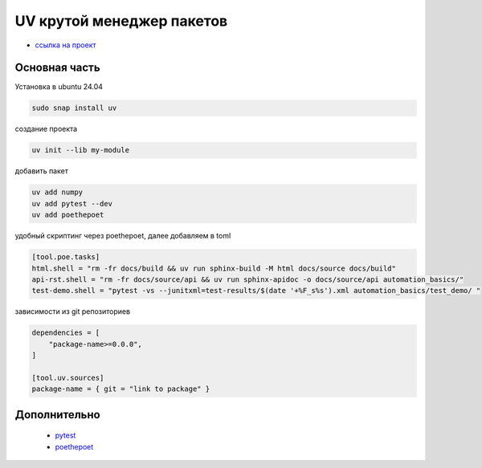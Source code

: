 UV крутой менеджер пакетов
============================
*  `ссылка на проект <https://docs.astral.sh>`_

Основная часть
----------------
Установка в ubuntu 24.04

.. code-block::

    sudo snap install uv

создание проекта

.. code-block::

    uv init --lib my-module

добавить пакет

.. code-block::

    uv add numpy
    uv add pytest --dev
    uv add poethepoet

удобный скриптинг через poethepoet, далее добавляем в toml

.. code-block::

    [tool.poe.tasks]
    html.shell = "rm -fr docs/build && uv run sphinx-build -M html docs/source docs/build"
    api-rst.shell = "rm -fr docs/source/api && uv run sphinx-apidoc -o docs/source/api automation_basics/"
    test-demo.shell = "pytest -vs --junitxml=test-results/$(date '+%F_s%s').xml automation_basics/test_demo/ "

зависимости из git репозиториев

.. code-block::

    dependencies = [
        "package-name>=0.0.0",
    ]

    [tool.uv.sources]
    package-name = { git = "link to package" }

Дополнительно
---------------

    * `pytest <https://docs.pytest.org/en/stable/index.html>`_
    * `poethepoet <https://poethepoet.natn.io/>`_